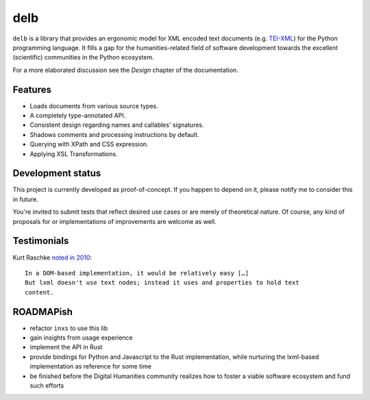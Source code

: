 delb
====

|latest-version| |rtd| |python-support| |license| |black|

``delb`` is a library that provides an ergonomic model for XML encoded text
documents (e.g. TEI-XML_) for the Python programming language.
It fills a gap for the humanities-related field of software development towards
the excellent (scientific) communities in the Python ecosystem.

For a more elaborated discussion see the *Design* chapter of the documentation.

.. _TEI-XML: https://tei-c.org


Features
--------

- Loads documents from various source types.
- A completely type-annotated API.
- Consistent design regarding names and callables' signatures.
- Shadows comments and processing instructions by default.
- Querying with XPath and CSS expression.
- Applying XSL Transformations.


Development status
------------------

This project is currently developed as proof-of-concept. If you happen to
depend on it, please notify me to consider this in future.

You're invited to submit tests that reflect desired use cases or are merely of
theoretical nature. Of course, any kind of proposals for or implementations of
improvements are welcome as well.


Testimonials
------------

Kurt Raschke `noted in 2010 <https://web.archive.org/web/20190316214219/https://kurtraschke.com/2010/09/lxml-inserting-elements-in-text/>`_::

  In a DOM-based implementation, it would be relatively easy […]
  But lxml doesn't use text nodes; instead it uses and properties to hold text
  content.


ROADMAPish
----------

- refactor ``inxs`` to use this lib
- gain insights from usage experience
- implement the API in Rust
- provide bindings for Python and Javascript to the Rust implementation, while
  nurturing the lxml-based implementation as reference for some time
- be finished before the Digital Humanities community realizes how to foster a
  viable software ecosystem and fund such efforts


.. |black| image:: https://img.shields.io/badge/code%20style-black-000000.svg?style=flat-square
   :alt: Black code style
   :target: https://black.readthedocs.io/
.. |latest-version| image:: https://img.shields.io/pypi/v/delb.svg?style=flat-square
   :alt: Latest version on PyPI
   :target: https://pypi.org/project/delb
.. |license| image:: https://img.shields.io/pypi/l/delb.svg?style=flat-square
   :alt: License
   :target: https://github.com/funkyfuture/delb/blob/master/LICENSE.txt
.. |python-support| image:: https://img.shields.io/pypi/pyversions/delb.svg?style=flat-square
   :alt: Python versions
.. |rtd| image:: https://img.shields.io/badge/RTD-Docs-informational.svg?style=flat-square
   :alt: Documentation
   :target: https://delb.readthedocs.io/
